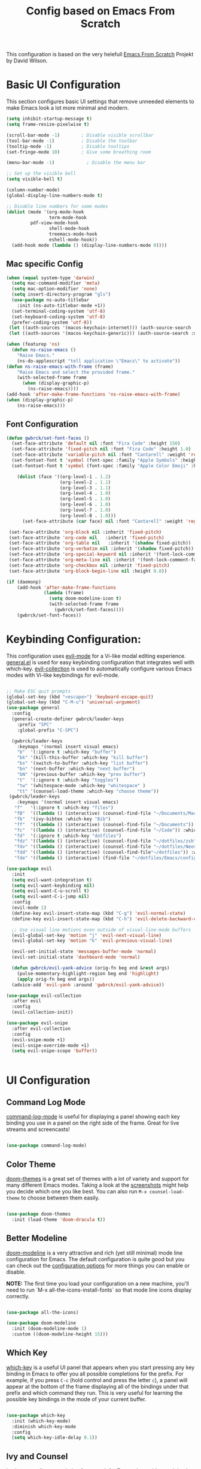 #+TITLE: Config based on Emacs From Scratch
This configuration is based on the very helefull [[https://github.com/daviwil/emacs-from-scratch/blob/master/Emacs.org][Emacs From Scratch]] Projekt by David Wilson. 
* Basic UI Configuration
This section configures basic UI settings that remove unneeded elements to make Emacs look a lot more minimal and modern.
#+begin_src emacs-lisp
  (setq inhibit-startup-message t)
  (setq frame-resize-pixelwise t)

  (scroll-bar-mode -1)        ; Disable visible scrollbar
  (tool-bar-mode -1)          ; Disable the toolbar
  (tooltip-mode -1)           ; Disable tooltips
  (set-fringe-mode 10)        ; Give some breathing room

  (menu-bar-mode -1)            ; Disable the menu bar

  ;; Set up the visible bell
  (setq visible-bell t)

  (column-number-mode)
  (global-display-line-numbers-mode t)

  ;; Disable line numbers for some modes
  (dolist (mode '(org-mode-hook
                  term-mode-hook
		   pdf-view-mode-hook
                  shell-mode-hook
                  treemacs-mode-hook
                  eshell-mode-hook))
    (add-hook mode (lambda () (display-line-numbers-mode 0))))
#+end_src

** Mac specific Config

#+begin_src emacs-lisp
(when (equal system-type 'darwin)
  (setq mac-command-modifier 'meta)
  (setq mac-option-modifier 'none)
  (setq insert-directory-program "gls")
  (use-package ns-auto-titlebar
    :init (ns-auto-titlebar-mode +1))
  (set-terminal-coding-system 'utf-8)
  (set-keyboard-coding-system 'utf-8)
  (prefer-coding-system 'utf-8))
 (let ((auth-sources '(macos-keychain-internet))) (auth-source-search :max 1))
 (let ((auth-sources '(macos-keychain-generic))) (auth-source-search :max 1))

(when (featurep 'ns)
  (defun ns-raise-emacs ()
    "Raise Emacs."
    (ns-do-applescript "tell application \"Emacs\" to activate"))
(defun ns-raise-emacs-with-frame (frame)
    "Raise Emacs and select the provided frame."
    (with-selected-frame frame
      (when (display-graphic-p)
        (ns-raise-emacs))))
(add-hook 'after-make-frame-functions 'ns-raise-emacs-with-frame)
(when (display-graphic-p)
    (ns-raise-emacs)))
#+end_src

** Font Configuration
#+begin_src emacs-lisp
(defun gwbrck/set-font-faces ()
  (set-face-attribute 'default nil :font "Fira Code" :height 150)
  (set-face-attribute 'fixed-pitch nil :font "Fira Code" :height 1.0)
  (set-face-attribute 'variable-pitch nil :font "Cantarell" :weight 'regular :height 1.0)
  (set-fontset-font t 'symbol (font-spec :family "Apple Symbols" :height 1.0) nil 'prepend)
  (set-fontset-font t 'symbol (font-spec :family "Apple Color Emoji" :height 1.0) nil 'prepend)

    (dolist (face '((org-level-1 . 1.2)
                    (org-level-2 . 1.1)
                    (org-level-3 . 1.1)
                    (org-level-4 . 1.0)
                    (org-level-5 . 1.0)
                    (org-level-6 . 1.0)
                    (org-level-7 . 1.0)
                    (org-level-8 . 1.0)))
      (set-face-attribute (car face) nil :font "Cantarell" :weight 'regular :height (cdr face)))

 (set-face-attribute 'org-block nil :inherit 'fixed-pitch)
 (set-face-attribute 'org-code nil   :inherit 'fixed-pitch)
 (set-face-attribute 'org-table nil   :inherit '(shadow fixed-pitch))
 (set-face-attribute 'org-verbatim nil :inherit '(shadow fixed-pitch))
 (set-face-attribute 'org-special-keyword nil :inherit '(font-lock-comment-face fixed-pitch))
 (set-face-attribute 'org-meta-line nil :inherit '(font-lock-comment-face fixed-pitch))
 (set-face-attribute 'org-checkbox nil :inherit 'fixed-pitch)
 (set-face-attribute 'org-block-begin-line nil :height 0.8))

(if (daemonp)
    (add-hook 'after-make-frame-functions
              (lambda (frame)
                (setq doom-modeline-icon t)
                (with-selected-frame frame
                  (gwbrck/set-font-faces))))
    (gwbrck/set-font-faces))
#+end_src

* Keybinding Configuration:


This configuration uses [[https://evil.readthedocs.io/en/latest/index.html][evil-mode]] for a Vi-like modal editing experience.  [[https://github.com/noctuid/general.el][general.el]] is used for easy keybinding configuration that integrates well with which-key.  [[https://github.com/emacs-evil/evil-collection][evil-collection]] is used to automatically configure various Emacs modes with Vi-like keybindings for evil-mode.

#+begin_src emacs-lisp

    ;; Make ESC quit prompts
    (global-set-key (kbd "<escape>") 'keyboard-escape-quit)
    (global-set-key (kbd "C-M-u") 'universal-argument)
    (use-package general
      :config
      (general-create-definer gwbrck/leader-keys
        :prefix "SPC"
        :global-prefix "C-SPC")

      (gwbrck/leader-keys
        :keymaps '(normal insert visual emacs)
        "b"  '(:ignore t :which-key "buffer")
        "bk" '(kill-this-buffer :which-key "kill buffer")
        "bs" '(switch-to-buffer :which-key "list buffer")
        "bn" '(next-buffer :which-key "next buffer")
        "bN" '(previous-buffer :which-key "prev buffer")
        "t"  '(:ignore t :which-key "toggles")
        "tw" '(whitespace-mode :which-key "whitespace" )
        "tt" '(counsel-load-theme :which-key "choose theme"))
     (gwbrck/leader-keys
        :keymaps '(normal insert visual emacs)
       "f"   '(:ignore t :which-key "files")
       "fB"  '((lambda () (interactive) (counsel-find-file "~/Documents/MacsBib")) :which-key "Bib Folder")
       "fb"  '(ivy-bibtex :which-key "Bib")
       "ff"  '((lambda () (interactive) (counsel-find-file "~/Documents")) :which-key "Documents")
       "fc"  '((lambda () (interactive) (counsel-find-file "~/Code")) :which-key "Code")
       "fd"  '(:ignore t :which-key "dotfiles")
       "fdz" '((lambda () (interactive) (counsel-find-file "~/dotfiles/zsh")) :which-key "zsh")
       "fdv" '((lambda () (interactive) (counsel-find-file "~/dotfiles/Neovim/.config")) :which-key "Neovim")
       "fdd" '((lambda () (interactive) (counsel-find-file"~/dotfiles")) :which-key "dotfiles")
       "fde" '((lambda () (interactive) (find-file "~/dotfiles/Emacs/configuration.org")) :which-key "Emacs")))

    (use-package evil
      :init
      (setq evil-want-integration t)
      (setq evil-want-keybinding nil)
      (setq evil-want-C-u-scroll t)
      (setq evil-want-C-i-jump nil)
      :config
      (evil-mode 1)
      (define-key evil-insert-state-map (kbd "C-g") 'evil-normal-state)
      (define-key evil-insert-state-map (kbd "C-h") 'evil-delete-backward-char-and-join)

      ;; Use visual line motions even outside of visual-line-mode buffers
      (evil-global-set-key 'motion "j" 'evil-next-visual-line)
      (evil-global-set-key 'motion "k" 'evil-previous-visual-line)

      (evil-set-initial-state 'messages-buffer-mode 'normal)
      (evil-set-initial-state 'dashboard-mode 'normal)

      (defun gwbrck/evil-yank-advice (orig-fn beg end &rest args)
        (pulse-momentary-highlight-region beg end 'highlight)
        (apply orig-fn beg end args))
      (advice-add 'evil-yank :around 'gwbrck/evil-yank-advice))

    (use-package evil-collection
      :after evil
      :config
      (evil-collection-init))

    (use-package evil-snipe
      :after evil-collection
      :config
      (evil-snipe-mode +1)
      (evil-snipe-override-mode +1)
      (setq evil-snipe-scope 'buffer))


#+end_src

* UI Configuration
** Command Log Mode

[[https://github.com/lewang/command-log-mode][command-log-mode]] is useful for displaying a panel showing each key binding you use in a panel on the right side of the frame.  Great for live streams and screencasts!

#+begin_src emacs-lisp

(use-package command-log-mode)

#+end_src

** Color Theme

[[https://github.com/hlissner/emacs-doom-themes][doom-themes]] is a great set of themes with a lot of variety and support for many different Emacs modes.  Taking a look at the [[https://github.com/hlissner/emacs-doom-themes/tree/screenshots][screenshots]] might help you decide which one you like best.  You can also run =M-x counsel-load-theme= to choose between them easily.

#+begin_src emacs-lisp

(use-package doom-themes
  :init (load-theme 'doom-dracula t))

#+end_src

** Better Modeline

[[https://github.com/seagle0128/doom-modeline][doom-modeline]] is a very attractive and rich (yet still minimal) mode line configuration for Emacs.  The default configuration is quite good but you can check out the [[https://github.com/seagle0128/doom-modeline#customize][configuration options]] for more things you can enable or disable.

*NOTE:* The first time you load your configuration on a new machine, you'll need to run `M-x all-the-icons-install-fonts` so that mode line icons display correctly.

#+begin_src emacs-lisp

(use-package all-the-icons)

(use-package doom-modeline
  :init (doom-modeline-mode 1)
  :custom ((doom-modeline-height 15)))

#+end_src

** Which Key

[[https://github.com/justbur/emacs-which-key][which-key]] is a useful UI panel that appears when you start pressing any key binding in Emacs to offer you all possible completions for the prefix.  For example, if you press =C-c= (hold control and press the letter =c=), a panel will appear at the bottom of the frame displaying all of the bindings under that prefix and which command they run.  This is very useful for learning the possible key bindings in the mode of your current buffer.

#+begin_src emacs-lisp

(use-package which-key
  :init (which-key-mode)
  :diminish which-key-mode
  :config
  (setq which-key-idle-delay 0.1))

#+end_src

** Ivy and Counsel

[[https://oremacs.com/swiper/][Ivy]] is an excellent completion framework for Emacs.  It provides a minimal yet powerful selection menu that appears when you open files, switch buffers, and for many other tasks in Emacs.  Counsel is a customized set of commands to replace `find-file` with `counsel-find-file`, etc which provide useful commands for each of the default completion commands.

[[https://github.com/Yevgnen/ivy-rich][ivy-rich]] adds extra columns to a few of the Counsel commands to provide more information about each item.

#+begin_src emacs-lisp

    (use-package ivy
      :diminish
      :bind (("C-s" . swiper)
             :map ivy-minibuffer-map
             ("TAB" . ivy-alt-done)
             ("C-l" . ivy-alt-done)
             ("C-j" . ivy-next-line)
             ("C-k" . ivy-previous-line)
             :map ivy-switch-buffer-map
             ("C-k" . ivy-previous-line)
             ("C-l" . ivy-done)
             ("C-d" . ivy-switch-buffer-kill)
             :map ivy-reverse-i-search-map
             ("C-k" . ivy-previous-line)
             ("C-d" . ivy-reverse-i-search-kill))
      :config
      (ivy-mode 1))

    (use-package ivy-rich
      :init
      (ivy-rich-mode 1))

    (use-package counsel
      :bind (("C-M-j" . 'counsel-switch-buffer)
             :map minibuffer-local-map
             ("C-r" . 'counsel-minibuffer-history))
      :config
      (counsel-mode 1))

#+end_src

** Helpful Help Commands

[[https://github.com/Wilfred/helpful][Helpful]] adds a lot of very helpful (get it?) information to Emacs' =describe-= command buffers.  For example, if you use =describe-function=, you will not only get the documentation about the function, you will also see the source code of the function and where it gets used in other places in the Emacs configuration.  It is very useful for figuring out how things work in Emacs.

#+begin_src emacs-lisp

  (use-package helpful
    :custom
    (counsel-describe-function-function #'helpful-callable)
    (counsel-describe-variable-function #'helpful-variable)
    :bind
    ([remap describe-function] . counsel-describe-function)
    ([remap describe-command] . helpful-command)
    ([remap describe-variable] . counsel-describe-variable)
    ([remap describe-key] . helpful-key))

#+end_src

** Text Scaling

This is an example of using [[https://github.com/abo-abo/hydra][Hydra]] to design a transient key binding for quickly adjusting the scale of the text on screen.  We define a hydra that is bound to =C-s t s= and, once activated, =j= and =k= increase and decrease the text scale.  You can press any other key (or =f= specifically) to exit the transient key map.

#+begin_src emacs-lisp

  (use-package hydra)

  (defhydra hydra-text-scale (:timeout 4)
    "scale text"
    ("j" text-scale-increase "in")
    ("k" text-scale-decrease "out")
    ("f" nil "finished" :exit t))

  (gwbrck/leader-keys
    :keymaps '(normal insert visual emacs)
    "ts" '(hydra-text-scale/body :which-key "scale text"))

#+end_src

* PDF-Tools
#+begin_src emacs-lisp
    (use-package pdf-tools
      :config
      (pdf-tools-install)
      (setq pdf-view-use-scaling t)
      (setq pdf-view-use-imagekick nil))
#+end_src

* Org Mode
** Default Paths
#+begin_src emacs-lisp
  (setq gwbrck/bib '("~/Documents/MacsBib/main.bib"))
  (setq gwbrck/pdfs  "~/Documents/MacsBib/pdfs/")
  (setq gwbrck/roam "~/Documents/MacsBib/Roam/")
  (setq org-directory gwbrck/roam)
#+end_src

** Basic Config

This section contains the basic configuration for =org-mode= plus the configuration for Org agendas and capture templates.  There's a lot to unpack in here so I'd recommend watching the videos for [[https://youtu.be/VcgjTEa0kU4][Part 5]] and [[https://youtu.be/PNE-mgkZ6HM][Part 6]] for a full explanation.

#+begin_src emacs-lisp

    (defun efs/org-mode-setup ()
      (org-indent-mode)
      (variable-pitch-mode 1)
      (gwbrck/set-font-faces)
      (org-ref-ivy-cite-completion)
      (visual-line-mode 1))

    (use-package org
      :hook (org-mode . efs/org-mode-setup)
      :config
      (setq org-ellipsis " ▾")

      (setq org-agenda-start-with-log-mode t)
      (setq org-log-done 'time)
      (setq org-log-into-drawer t)

     ;; (setq org-agenda-files
     ;;       '("~/Projects/Code/emacs-from-scratch/OrgFiles/Tasks.org"
     ;;         "~/Projects/Code/emacs-from-scratch/OrgFiles/Habits.org"
     ;;         "~/Projects/Code/emacs-from-scratch/OrgFiles/Birthdays.org"))

      (require 'org-habit)
      (add-to-list 'org-modules 'org-habit)
      (setq org-habit-graph-column 60)

      (setq org-todo-keywords
        '((sequence "TODO(t)" "NEXT(n)" "|" "DONE(d!)")
          (sequence "BACKLOG(b)" "PLAN(p)" "READY(r)" "ACTIVE(a)" "REVIEW(v)" "WAIT(w@/!)" "HOLD(h)" "|" "COMPLETED(c)" "CANC(k@)")))

      (setq org-refile-targets
        '(("Archive.org" :maxlevel . 1)
          ("Tasks.org" :maxlevel . 1)))

      ;; Save Org buffers after refiling!
      (advice-add 'org-refile :after 'org-save-all-org-buffers)

      (setq org-tag-alist
        '((:startgroup)
           ; Put mutually exclusive tags here
           (:endgroup)
           ("@errand" . ?E)
           ("@home" . ?H)
           ("@work" . ?W)
           ("agenda" . ?a)
           ("planning" . ?p)
           ("publish" . ?P)
           ("batch" . ?b)
           ("note" . ?n)
           ("idea" . ?i)))

      ;; Configure custom agenda views
      (setq org-agenda-custom-commands
       '(("d" "Dashboard"
         ((agenda "" ((org-deadline-warning-days 7)))
          (todo "NEXT"
            ((org-agenda-overriding-header "Next Tasks")))
          (tags-todo "agenda/ACTIVE" ((org-agenda-overriding-header "Active Projects")))))

        ("n" "Next Tasks"
         ((todo "NEXT"
            ((org-agenda-overriding-header "Next Tasks")))))

        ("W" "Work Tasks" tags-todo "+work-email")

        ;; Low-effort next actions
        ("e" tags-todo "+TODO=\"NEXT\"+Effort<15&+Effort>0"
         ((org-agenda-overriding-header "Low Effort Tasks")
          (org-agenda-max-todos 20)
          (org-agenda-files org-agenda-files)))

        ("w" "Workflow Status"
         ((todo "WAIT"
                ((org-agenda-overriding-header "Waiting on External")
                 (org-agenda-files org-agenda-files)))
          (todo "REVIEW"
                ((org-agenda-overriding-header "In Review")
                 (org-agenda-files org-agenda-files)))
          (todo "PLAN"
                ((org-agenda-overriding-header "In Planning")
                 (org-agenda-todo-list-sublevels nil)
                 (org-agenda-files org-agenda-files)))
          (todo "BACKLOG"
                ((org-agenda-overriding-header "Project Backlog")
                 (org-agenda-todo-list-sublevels nil)
                 (org-agenda-files org-agenda-files)))
          (todo "READY"
                ((org-agenda-overriding-header "Ready for Work")
                 (org-agenda-files org-agenda-files)))
          (todo "ACTIVE"
                ((org-agenda-overriding-header "Active Projects")
                 (org-agenda-files org-agenda-files)))
          (todo "COMPLETED"
                ((org-agenda-overriding-header "Completed Projects")
                 (org-agenda-files org-agenda-files)))
          (todo "CANC"
                ((org-agenda-overriding-header "Cancelled Projects")
                 (org-agenda-files org-agenda-files)))))))

      (setq org-capture-templates
        `(("t" "Tasks / Projects")
          ("tt" "Task" entry (file+olp "~/Projects/Code/emacs-from-scratch/OrgFiles/Tasks.org" "Inbox")
               "* TODO %?\n  %U\n  %a\n  %i" :empty-lines 1)

          ("j" "Journal Entries")
          ("jj" "Journal" entry
               (file+olp+datetree "~/Projects/Code/emacs-from-scratch/OrgFiles/Journal.org")
               "\n* %<%I:%M %p> - Journal :journal:\n\n%?\n\n"
               ;; ,(dw/read-file-as-string "~/Notes/Templates/Daily.org")
               :clock-in :clock-resume
               :empty-lines 1)
          ("jm" "Meeting" entry
               (file+olp+datetree "~/Projects/Code/emacs-from-scratch/OrgFiles/Journal.org")
               "* %<%I:%M %p> - %a :meetings:\n\n%?\n\n"
               :clock-in :clock-resume
               :empty-lines 1)

          ("w" "Workflows")
          ("we" "Checking Email" entry (file+olp+datetree "~/Projects/Code/emacs-from-scratch/OrgFiles/Journal.org")
               "* Checking Email :email:\n\n%?" :clock-in :clock-resume :empty-lines 1)

          ("m" "Metrics Capture")
          ("mw" "Weight" table-line (file+headline "~/Projects/Code/emacs-from-scratch/OrgFiles/Metrics.org" "Weight")
           "| %U | %^{Weight} | %^{Notes} |" :kill-buffer t)))

      (define-key global-map (kbd "C-c j")
        (lambda () (interactive) (org-capture nil "jj")))

      ;;(gwbrck/set-font-faces)
  )

#+end_src

*** Nicer Heading Bullets

[[https://github.com/sabof/org-bullets][org-bullets]] replaces the heading stars in =org-mode= buffers with nicer looking characters that you can control.  Another option for this is [[https://github.com/integral-dw/org-superstar-mode][org-superstar-mode]] which we may cover in a later video.

#+begin_src emacs-lisp

  (use-package org-bullets
    :after org
    :hook (org-mode . org-bullets-mode)
    :custom
    (org-bullets-bullet-list '("◉" "○" "●" "○" "●" "○" "●")))

#+end_src
*** TOC Mode
#+begin_src emacs-lisp
(use-package org-make-toc
  :hook (org-mode . org-make-toc-mode))
#+end_src 
*** Center Org Buffers

We use [[https://github.com/joostkremers/visual-fill-column][visual-fill-column]] to center =org-mode= buffers for a more pleasing writing experience as it centers the contents of the buffer horizontally to seem more like you are editing a document.  This is really a matter of personal preference so you can remove the block below if you don't like the behavior.

#+begin_src emacs-lisp

  (defun efs/org-mode-visual-fill ()
    (setq visual-fill-column-width 100
          visual-fill-column-center-text t)
    (visual-fill-column-mode 1))

  (use-package visual-fill-column
    :hook (org-mode . efs/org-mode-visual-fill))

#+end_src

** Structure Templates

Org Mode's [[https://orgmode.org/manual/Structure-Templates.html][structure templates]] feature enables you to quickly insert code blocks into your Org files in combination with =org-tempo= by typing =<= followed by the template name like =el= or =py= and then press =TAB=.  For example, to insert an empty =emacs-lisp= block below, you can type =<el= and press =TAB= to expand into such a block.

You can add more =src= block templates below by copying one of the lines and changing the two strings at the end, the first to be the template name and the second to contain the name of the language [[https://orgmode.org/worg/org-contrib/babel/languages.html][as it is known by Org Babel]].

#+begin_src emacs-lisp

  ;; This is needed as of Org 9.2
  (require 'org-tempo)

  (add-to-list 'org-structure-template-alist '("sh" . "src shell"))
  (add-to-list 'org-structure-template-alist '("el" . "src emacs-lisp"))
  (add-to-list 'org-structure-template-alist '("py" . "src python"))

#+end_src

** Bib & Roam
*** Standi Configs
#+begin_src emacs-lisp
      (use-package ivy-bibtex
           :init
           (setq bibtex-completion-bibliography gwbrck/bib)
           (setq bibtex-completion-notes-path gwbrck/roam)
           (setq bibtex-completion-library-path gwbrck/pdfs)
           (setq bibtex-dialect 'biblatex)
           (setq bibtex-entry-format '(opts-or-alts numerical-fields whitespace realign last-comma delimiters unify-case sort-fields delimiters required-fields))
           (setq bibtex-autokey-name-year-separator "_"
                 bibtex-autokey-year-title-separator "_"
                 bibtex-autokey-titlewords 1
                 bibtex-autokey-year-length 4
                 bibtex-autokey-edit-before-use nil
                 bibtex-autokey-additional-names 1
                 bibtex-autokey-titleword-ignore '("A" "An" "On" "The" "Eine" "Ein" "Der" "Die" "Das")
                 bibtex-autokey-titlewords-stretch 0
                 bibtex-autokey-titleword-length 5
                 bibtex-autokey-name-separator "-"
                 bibtex-autokey-names 2
                 bibtex-autokey-additional-names "-ea"
                 bibtex-comma-after-last-field t)
           (setq biblio-cleanup-bibtex-function 'gwbrck/bibtex-clean-entry))

      (gwbrck/leader-keys
        :keymaps 'bibtex-mode-map
        :states 'normal
        "m"  '(:ignore t :which-key "bibtex mode")
        "mP" '(org-ref-bibtex-assoc-pdf-with-entry :which-key "new pdf for entry")
        "mp" '(org-ref-open-bibtex-pdf :which-key "open pdf for entry")
        "md" '(doi-utils-get-bibtex-entry-pdf :which-key "get bibtex via doi")
        "mu" '(doi-utils-update-bibtex-entry-from-doi :which-key "update bibtex via doi")
        "ms" '(bibtex-sort-buffer :which-key "sort entries")
        "mc" '(org-ref-clean-bibtex-entry :which-key "clean entry"))


      (gwbrck/leader-keys
        :keymaps 'org-mode-map
        :states 'normal
        "m"  '(:ignore t :which-key "org mode")
        "mo" '(org-ref-cite-hydra/body :which-key "org-ref")
        "mi" '(org-ref-insert-link :which-key "insert citation"))


      (use-package org-ref
        :after org
        :config
        (setq
             org-ref-completion-library 'org-ref-ivy-cite
             org-ref-default-bibliography gwbrck/bib
             org-ref-pdf-directory gwbrck/pdfs
             org-ref-bibliography-notes gwbrck/roam
             org-ref-nonascii-latex-replacements '()
             org-ref-notes-function 'orb-edit-notes)
        (setf (cdr (assoc 'org-mode bibtex-completion-format-citation-functions))       'org-ref-format-citation)
         (setq org-ref-clean-bibtex-entry-hook '(gwbrck/bibtex-clean-entry)))

      (use-package org-roam
        :hook (org-load .org-roam-mode)
        :config
        (setq org-roam-directory gwbrck/roam))

      (use-package org-roam-bibtex
        :after (org-roam)
        :hook (org-roam-mode . org-roam-bibtex-mode)
        :config

      (setq orb-preformat-keywords
            '("citekey" "title" "url" "author-or-editor" "keywords" "file")
            orb-process-file-field t
            orb-file-field-extensions "pdf")

      (setq orb-templates
            '(("r" "ref" plain (function org-roam-capture--get-point)
               ""
               :file-name "Konspekte/${citekey}"
               :head "#+TITLE: Konspekt von ${citekey}\n#+ROAM_KEY: ${ref}

      - tags ::
      - keywords :: ${keywords}\n\n* Konspekt
      :PROPERTIES:
      :Custom_ID: ${citekey}
      :AUTHOR: ${author-or-editor}
      :NOTER_DOCUMENT: ${file}
      :NOTER_PAGE:
      :END:"))))


      (use-package org-noter
        :after (:any org pdf-view)
        :config
        (setq org-noter-notes-search-path (list gwbrck/roam))
        (require 'org-noter-pdftools))

      (use-package org-pdftools
        :hook (org-mode . org-pdftools-setup-link))

      (use-package org-noter-pdftools
        :after org-noter
        :config
        ;; Add a function to ensure precise note is inserted
        (defun org-noter-pdftools-insert-precise-note (&optional toggle-no-questions)
          (interactive "P")
          (org-noter--with-valid-session
           (let ((org-noter-insert-note-no-questions (if toggle-no-questions
                                                         (not org-noter-insert-note-no-questions)
                                                       org-noter-insert-note-no-questions))
                 (org-pdftools-use-isearch-link t)
                 (org-pdftools-use-freestyle-annot t))
             (org-noter-insert-note (org-noter--get-precise-info)))))

        ;; fix https://github.com/weirdNox/org-noter/pull/93/commits/f8349ae7575e599f375de1be6be2d0d5de4e6cbf
        (defun org-noter-set-start-location (&optional arg)
          "When opening a session with this document, go to the current location.
      With a prefix ARG, remove start location."
          (interactive "P")
          (org-noter--with-valid-session
           (let ((inhibit-read-only t)
                 (ast (org-noter--parse-root))
                 (location (org-noter--doc-approx-location (when (called-interactively-p 'any) 'interactive))))
             (with-current-buffer (org-noter--session-notes-buffer session)
               (org-with-wide-buffer
                (goto-char (org-element-property :begin ast))
                (if arg
                    (org-entry-delete nil org-noter-property-note-location)
                  (org-entry-put nil org-noter-property-note-location
                                 (org-noter--pretty-print-location location))))))))
        (with-eval-after-load 'pdf-annot
          (add-hook 'pdf-annot-activate-handler-functions #'org-noter-pdftools-jump-to-note)))



#+end_src

*** Custom bibcleanfunction
#+begin_src emacs-lisp
  (defun gwbrck/bibtex-dashes ()
      (let (bounds)
        (when (looking-at bibtex-entry-maybe-empty-head)
          (goto-char (match-end 0))
          (while (setq bounds (bibtex-parse-field))
            (goto-char (bibtex-start-of-field bounds))
            (if (and (member (bibtex-name-in-field bounds) '("pages" "Pages"))
                     (string-match "[0-9]-[0-9]" (bibtex-text-in-field-bounds bounds)))
                (save-restriction
                       (narrow-to-region (caar bounds) (nth 3 bounds))
                       (goto-char (point-min))
                       (while (search-forward "-" nil t)
                         (replace-match "--")))
              (goto-char (bibtex-end-of-field bounds)))))))

  (defun gwbrck/bibtex-journal ()
      (let (bounds)
        (when (looking-at bibtex-entry-maybe-empty-head)
          (goto-char (match-end 0))
          (while (setq bounds (bibtex-parse-field))
            (goto-char (bibtex-start-of-field bounds))
            (if (member (bibtex-name-in-field bounds) '("journal" "Journal"))
                (save-restriction
                       (narrow-to-region (caar bounds) (nth 3 bounds))
                       (goto-char (point-min))
                       (while (search-forward "journal" nil t)
                         (replace-match "journaltitle")))
              (goto-char (bibtex-end-of-field bounds)))))))

  (defun gwbrck/bibtex-abstract  ()
      (let (bounds)
        (when (looking-at bibtex-entry-maybe-empty-head)
          (goto-char (match-end 0))
          (while (setq bounds (bibtex-parse-field))
            (goto-char (bibtex-start-of-field bounds))
            (if (member (bibtex-name-in-field bounds) '("abstract" "Abstract"))
              (kill-region (caar bounds) (nth 3 bounds))
              (goto-char (bibtex-end-of-field bounds)))))))

  (defun gwbrck/bibtex-clean-entry (&optional x)
    (interactive)
    (save-excursion
      (save-restriction
       (bibtex-narrow-to-entry)
       (bibtex-beginning-of-entry)
       (gwbrck/bibtex-journal)
       (bibtex-beginning-of-entry)
       (gwbrck/bibtex-dashes)
       (bibtex-beginning-of-entry)
       (gwbrck/bibtex-abstract)))
       (bibtex-clean-entry 2))

#+end_src

** Latex Export
#+begin_src emacs-lisp
(add-to-list 'org-export-smart-quotes-alist 
            '("de-de"
              (primary-opening   :utf-8 "\"" :html "&ldquo;" :latex "\\enquote{"  :texinfo "``")
              (primary-closing   :utf-8 "\"" :html "&rdquo;" :latex "}"           :texinfo "''")
              (secondary-opening :utf-8 "'" :html "&lsquo;" :latex "\\enquote*{" :texinfo "`")
              (secondary-closing :utf-8 "'" :html "&rsquo;" :latex "}"           :texinfo "'")
              (apostrophe        :utf-8 "’" :html "&rsquo;")))
       (setq org-export-default-language "de-de")
       (setq org-export-with-smart-quotes t)
       (setq org-latex-pdf-process '("latexmk -shell-escape -bibtex -pdf %f"))
       (setq org-latex-default-class "article")
       (setq org-latex-default-packages-alist
        '(("utf8" "inputenc" t ("pdflatex"))
          ("T1" "fontenc" t ("pdflatex"))
          ("" "graphicx" t nil)
          ("" "grffile" t nil)
          ("" "longtable" nil nil)
          ("" "wrapfig" nil nil)
          ("" "rotating" nil nil)
          ("normalem" "ulem" t nil)
          ("" "amsmath" t nil)
          ("" "textcomp" t nil)
          ("" "amssymb" t nil)
          ("" "capt-of" nil nil)
          ("" "hyperref" nil nil)
          ("shorthands=off, ngerman" "babel" nil nil)
          ("" "csquotes" nil nil)
          ("style=apa, backend=biber, natbib=true" "biblatex" nil nil)
          "\\addbibresource{~/Documents/MacsBib/main.bib}"))

#+end_src

* Word Stuff
#+begin_src emacs-lisp
      (use-package flyspell)
      (use-package flyspell-correct
        :after flyspell
        :bind (:map flyspell-mode-map ("C-;" . flyspell-correct-wrapper)))

      (use-package flyspell-correct-popup
        :after flyspell-correct)

    (setq ispell-program-name "hunspell"          ; Use hunspell to correct mistakes
          ispell-dictionary   "de_DE_frami") ; Default dictionary to use

#+End_src

#+RESULTS:
: switch-dictionary-de-en

* Development

** Languages

*** IDE Features with lsp-mode

**** lsp-mode

We use the excellent [[https://emacs-lsp.github.io/lsp-mode/][lsp-mode]] to enable IDE-like functionality for many different programming languages via "language servers" that speak the [[https://microsoft.github.io/language-server-protocol/][Language Server Protocol]].  Before trying to set up =lsp-mode= for a particular language, check out the [[https://emacs-lsp.github.io/lsp-mode/page/languages/][documentation for your language]] so that you can learn which language servers are available and how to install them.

The =lsp-keymap-prefix= setting enables you to define a prefix for where =lsp-mode='s default keybindings will be added.  I *highly recommend* using the prefix to find out what you can do with =lsp-mode= in a buffer.

The =which-key= integration adds helpful descriptions of the various keys so you should be able to learn a lot just by pressing =C-c l= in a =lsp-mode= buffer and trying different things that you find there.

#+begin_src emacs-lisp

  (defun efs/lsp-mode-setup ()
    (setq lsp-headerline-breadcrumb-segments '(path-up-to-project file symbols))
    (lsp-headerline-breadcrumb-mode))

  (use-package lsp-mode
    :commands (lsp lsp-deferred)
    :hook (lsp-mode . efs/lsp-mode-setup)
    :init
    (setq lsp-keymap-prefix "C-c l")  ;; Or 'C-l', 's-l'
    :config
    (lsp-enable-which-key-integration t))

#+end_src

**** lsp-ui

[[https://emacs-lsp.github.io/lsp-ui/][lsp-ui]] is a set of UI enhancements built on top of =lsp-mode= which make Emacs feel even more like an IDE.  Check out the screenshots on the =lsp-ui= homepage (linked at the beginning of this paragraph) to see examples of what it can do.

#+begin_src emacs-lisp

  (use-package lsp-ui
    :hook (lsp-mode . lsp-ui-mode)
    :custom
    (lsp-ui-doc-position 'bottom))

#+end_src

**** lsp-treemacs

[[https://github.com/emacs-lsp/lsp-treemacs][lsp-treemacs]] provides nice tree views for different aspects of your code like symbols in a file, references of a symbol, or diagnostic messages (errors and warnings) that are found in your code.

Try these commands with =M-x=:

- =lsp-treemacs-symbols= - Show a tree view of the symbols in the current file
- =lsp-treemacs-references= - Show a tree view for the references of the symbol under the cursor
- =lsp-treemacs-error-list= - Show a tree view for the diagnostic messages in the project

This package is built on the [[https://github.com/Alexander-Miller/treemacs][treemacs]] package which might be of some interest to you if you like to have a file browser at the left side of your screen in your editor.

#+begin_src emacs-lisp

  (use-package lsp-treemacs
    :after lsp)

#+end_src

**** lsp-ivy

[[https://github.com/emacs-lsp/lsp-ivy][lsp-ivy]] integrates Ivy with =lsp-mode= to make it easy to search for things by name in your code.  When you run these commands, a prompt will appear in the minibuffer allowing you to type part of the name of a symbol in your code.  Results will be populated in the minibuffer so that you can find what you're looking for and jump to that location in the code upon selecting the result.

Try these commands with =M-x=:

- =lsp-ivy-workspace-symbol= - Search for a symbol name in the current project workspace
- =lsp-ivy-global-workspace-symbol= - Search for a symbol name in all active project workspaces

#+begin_src emacs-lisp

  (use-package lsp-ivy)

#+end_src

*** TypeScript

This is a basic configuration for the TypeScript language so that =.ts= files activate =typescript-mode= when opened.  We're also adding a hook to =typescript-mode-hook= to call =lsp-deferred= so that we activate =lsp-mode= to get LSP features every time we edit TypeScript code.

#+begin_src emacs-lisp

  (use-package typescript-mode
    :mode "\\.ts\\'"
    :hook (typescript-mode . lsp-deferred)
    :config
    (setq typescript-indent-level 2))

#+end_src

*Important note!*  For =lsp-mode= to work with TypeScript (and JavaScript) you will need to install a language server on your machine.  If you have Node.js installed, the easiest way to do that is by running the following command:

#+begin_src shell :tangle no

npm install -g typescript-language-server typescript

#+end_src

This will install the [[https://github.com/theia-ide/typescript-language-server][typescript-language-server]] and the TypeScript compiler package.

** Company Mode

[[http://company-mode.github.io/][Company Mode]] provides a nicer in-buffer completion interface than =completion-at-point= which is more reminiscent of what you would expect from an IDE.  We add a simple configuration to make the keybindings a little more useful (=TAB= now completes the selection and initiates completion at the current location if needed).

We also use [[https://github.com/sebastiencs/company-box][company-box]] to further enhance the look of the completions with icons and better overall presentation.

#+begin_src emacs-lisp

  (use-package company
    :after lsp-mode
    :hook (lsp-mode . company-mode)
    :bind (:map company-active-map
           ("<tab>" . company-complete-selection))
          (:map lsp-mode-map
           ("<tab>" . company-indent-or-complete-common))
    :custom
    (company-minimum-prefix-length 1)
    (company-idle-delay 0.0))

  (use-package company-box
    :hook (company-mode . company-box-mode))

#+end_src

** Projectile

[[https://projectile.mx/][Projectile]] is a project management library for Emacs which makes it a lot easier to navigate around code projects for various languages.  Many packages integrate with Projectile so it's a good idea to have it installed even if you don't use its commands directly.

#+begin_src emacs-lisp

  (use-package projectile
    :diminish projectile-mode
    :config (projectile-mode)
    :custom ((projectile-completion-system 'ivy))
    :bind-keymap
    ("C-c p" . projectile-command-map)
    :init
    ;; NOTE: Set this to the folder where you keep your Git repos!
    (when (file-directory-p "~/Code")
      (setq projectile-project-search-path '("~/Code")))
    (setq projectile-switch-project-action #'projectile-dired))

  (use-package counsel-projectile
    :config (counsel-projectile-mode))

#+end_src

** Magit

[[https://magit.vc/][Magit]] is the best Git interface I've ever used.  Common Git operations are easy to execute quickly using Magit's command panel system.

#+begin_src emacs-lisp

  (use-package magit
    :custom
    (magit-display-buffer-function #'magit-display-buffer-same-window-except-diff-v1))

  ;; NOTE: Make sure to configure a GitHub token before using this package!
  ;; - https://magit.vc/manual/forge/Token-Creation.html#Token-Creation
  ;; - https://magit.vc/manual/ghub/Getting-Started.html#Getting-Started
  (use-package forge)

#+end_src

#+RESULTS:

** Commenting

Emacs' built in commenting functionality =comment-dwim= (usually bound to =M-;=) doesn't always comment things in the way you might expect so we use [[https://github.com/redguardtoo/evil-nerd-commenter][evil-nerd-commenter]] to provide a more familiar behavior.  I've bound it to =M-/= since other editors sometimes use this binding but you could also replace Emacs' =M-;= binding with this command.

#+begin_src emacs-lisp

  (use-package evil-nerd-commenter
    :bind ("M-/" . evilnc-comment-or-uncomment-lines))

#+end_src

** Rainbow Delimiters

[[https://github.com/Fanael/rainbow-delimiters][rainbow-delimiters]] is useful in programming modes because it colorizes nested parentheses and brackets according to their nesting depth.  This makes it a lot easier to visually match parentheses in Emacs Lisp code without having to count them yourself.

#+begin_src emacs-lisp

(use-package rainbow-delimiters
  :hook (prog-mode . rainbow-delimiters-mode))

#+end_src

* Terminals

** term-mode

=term-mode= is a built-in terminal emulator in Emacs.  Because it is written in Emacs Lisp, you can start using it immediately with very little configuration.  If you are on Linux or macOS, =term-mode= is a great choice to get started because it supports fairly complex terminal applications (=htop=, =vim=, etc) and works pretty reliably.  However, because it is written in Emacs Lisp, it can be slower than other options like =vterm=.  The speed will only be an issue if you regularly run console apps with a lot of output.

One important thing to understand is =line-mode= versus =char-mode=.  =line-mode= enables you to use normal Emacs keybindings while moving around in the terminal buffer while =char-mode= sends most of your keypresses to the underlying terminal.  While using =term-mode=, you will want to be in =char-mode= for any terminal applications that have their own keybindings.  If you're just in your usual shell, =line-mode= is sufficient and feels more integrated with Emacs.

With =evil-collection= installed, you will automatically switch to =char-mode= when you enter Evil's insert mode (press =i=).  You will automatically be switched back to =line-mode= when you enter Evil's normal mode (press =ESC=).

Run a terminal with =M-x term!=

*Useful key bindings:*

- =C-c C-p= / =C-c C-n= - go back and forward in the buffer's prompts (also =[[= and =]]= with evil-mode)
- =C-c C-k= - Enter char-mode
- =C-c C-j= - Return to line-mode
- If you have =evil-collection= installed, =term-mode= will enter char mode when you use Evil's Insert mode

#+begin_src emacs-lisp

  (use-package term
    :config
    (setq explicit-shell-file-name "zsh") ;; Change this to zsh, etc
    ;;(setq explicit-zsh-args '())         ;; Use 'explicit-<shell>-args for shell-specific args

    ;; Match the default Bash shell prompt.  Update this if you have a custom prompt
    (setq term-prompt-regexp "^[^#$%>\n]*[#$%>] *"))

#+end_src

*** Better term-mode colors

The =eterm-256color= package enhances the output of =term-mode= to enable handling of a wider range of color codes so that many popular terminal applications look as you would expect them to.  Keep in mind that this package requires =ncurses= to be installed on your machine so that it has access to the =tic= program.  Most Linux distributions come with this program installed already so you may not have to do anything extra to use it.

#+begin_src emacs-lisp

  (use-package eterm-256color
    :hook (term-mode . eterm-256color-mode))

#+end_src

** vterm

[[https://github.com/akermu/emacs-libvterm/][vterm]] is an improved terminal emulator package which uses a compiled native module to interact with the underlying terminal applications.  This enables it to be much faster than =term-mode= and to also provide a more complete terminal emulation experience.

Make sure that you have the [[https://github.com/akermu/emacs-libvterm/#requirements][necessary dependencies]] installed before trying to use =vterm= because there is a module that will need to be compiled before you can use it successfully.

#+begin_src emacs-lisp

  (use-package vterm
    :commands vterm
    :config
    (setq term-prompt-regexp "^[^#$%>\n]*[#$%>] *")  ;; Set this to match your custom shell prompt
    ;;(setq vterm-shell "zsh")                       ;; Set this to customize the shell to launch
    (setq vterm-max-scrollback 10000))

#+end_src

** shell-mode

[[https://www.gnu.org/software/emacs/manual/html_node/emacs/Interactive-Shell.html#Interactive-Shell][shell-mode]] is a middle ground between =term-mode= and Eshell.  It is *not* a terminal emulator so more complex terminal programs will not run inside of it.  It does have much better integration with Emacs because all command input in this mode is handled by Emacs and then sent to the underlying shell once you press Enter.  This means that you can use =evil-mode='s editing motions on the command line, unlike in the terminal emulator modes above.

*Useful key bindings:*

- =C-c C-p= / =C-c C-n= - go back and forward in the buffer's prompts (also =[[= and =]]= with evil-mode)
- =M-p= / =M-n= - go back and forward in the input history
- =C-c C-u= - delete the current input string backwards up to the cursor
- =counsel-shell-history= - A searchable history of commands typed into the shell

One advantage of =shell-mode= on Windows is that it's the only way to run =cmd.exe=, PowerShell, Git Bash, etc from within Emacs.  Here's an example of how you would set up =shell-mode= to run PowerShell on Windows:

#+begin_src emacs-lisp

  (when (eq system-type 'windows-nt)
    (setq explicit-shell-file-name "powershell.exe")
    (setq explicit-powershell.exe-args '()))

#+end_src

** Eshell

[[https://www.gnu.org/software/emacs/manual/html_mono/eshell.html#Contributors-to-Eshell][Eshell]] is Emacs' own shell implementation written in Emacs Lisp.  It provides you with a cross-platform implementation (even on Windows!) of the common GNU utilities you would find on Linux and macOS (=ls=, =rm=, =mv=, =grep=, etc).  It also allows you to call Emacs Lisp functions directly from the shell and you can even set up aliases (like aliasing =vim= to =find-file=).  Eshell is also an Emacs Lisp REPL which allows you to evaluate full expressions at the shell.

The downsides to Eshell are that it can be harder to configure than other packages due to the particularity of where you need to set some options for them to go into effect, the lack of shell completions (by default) for some useful things like Git commands, and that REPL programs sometimes don't work as well.  However, many of these limitations can be dealt with by good configuration and installing external packages, so don't let that discourage you from trying it!

*Useful key bindings:*

- =C-c C-p= / =C-c C-n= - go back and forward in the buffer's prompts (also =[[= and =]]= with evil-mode)
- =M-p= / =M-n= - go back and forward in the input history
- =C-c C-u= - delete the current input string backwards up to the cursor
- =counsel-esh-history= - A searchable history of commands typed into Eshell

We will be covering Eshell more in future videos highlighting other things you can do with it.

For more thoughts on Eshell, check out these articles by Pierre Neidhardt:
- https://ambrevar.xyz/emacs-eshell/index.html
- https://ambrevar.xyz/emacs-eshell-versus-shell/index.html

#+begin_src emacs-lisp

  (defun efs/configure-eshell ()
    ;; Save command history when commands are entered
    (add-hook 'eshell-pre-command-hook 'eshell-save-some-history)

    ;; Truncate buffer for performance
    (add-to-list 'eshell-output-filter-functions 'eshell-truncate-buffer)

    ;; Bind some useful keys for evil-mode
    (evil-define-key '(normal insert visual) eshell-mode-map (kbd "C-r") 'counsel-esh-history)
    (evil-define-key '(normal insert visual) eshell-mode-map (kbd "<home>") 'eshell-bol)
    (evil-normalize-keymaps)

    (setq eshell-history-size         10000
          eshell-buffer-maximum-lines 10000
          eshell-hist-ignoredups t
          eshell-scroll-to-bottom-on-input t))

  (use-package eshell-git-prompt)

  (use-package eshell
    :hook (eshell-first-time-mode . efs/configure-eshell)
    :config

    (with-eval-after-load 'esh-opt
      (setq eshell-destroy-buffer-when-process-dies t)
      (setq eshell-visual-commands '("htop" "zsh" "vim")))

    (eshell-git-prompt-use-theme 'powerline))


#+end_src

* File Management
** Custom
#+begin_src emacs-lisp
(setq default-directory "~/")
#+end_src
** Dired

Dired is a built-in file manager for Emacs that does some pretty amazing things!  Here are some key bindings you should try out:

*** Key Bindings

**** Navigation

*Emacs* / *Evil*
- =n= / =j= - next line
- =p= / =k= - previous line
- =j= / =J= - jump to file in buffer
- =RET= - select file or directory
- =^= - go to parent directory
- =S-RET= / =g O= - Open file in "other" window
- =M-RET= - Show file in other window without focusing (previewing files)
- =g o= (=dired-view-file=) - Open file but in a "preview" mode, close with =q=
- =g= / =g r= Refresh the buffer with =revert-buffer= after changing configuration (and after filesystem changes!)

**** Marking files

- =m= - Marks a file
- =u= - Unmarks a file
- =U= - Unmarks all files in buffer
- =* t= / =t= - Inverts marked files in buffer
- =% m= - Mark files in buffer using regular expression
- =*= - Lots of other auto-marking functions
- =k= / =K= - "Kill" marked items (refresh buffer with =g= / =g r= to get them back)
- Many operations can be done on a single file if there are no active marks!
 
**** Copying and Renaming files

- =C= - Copy marked files (or if no files are marked, the current file)
- Copying single and multiple files
- =U= - Unmark all files in buffer
- =R= - Rename marked files, renaming multiple is a move!
- =% R= - Rename based on regular expression: =^test= , =old-\&=

*Power command*: =C-x C-q= (=dired-toggle-read-only=) - Makes all file names in the buffer editable directly to rename them!  Press =Z Z= to confirm renaming or =Z Q= to abort.

**** Deleting files

- =D= - Delete marked file
- =d= - Mark file for deletion
- =x= - Execute deletion for marks
- =delete-by-moving-to-trash= - Move to trash instead of deleting permanently

**** Creating and extracting archives

- =Z= - Compress or uncompress a file or folder to (=.tar.gz=)
- =c= - Compress selection to a specific file
- =dired-compress-files-alist= - Bind compression commands to file extension

**** Other common operations

- =T= - Touch (change timestamp)
- =M= - Change file mode
- =O= - Change file owner
- =G= - Change file group
- =S= - Create a symbolic link to this file
- =L= - Load an Emacs Lisp file into Emacs

*** Configuration

#+begin_src emacs-lisp

  (use-package dired
    :ensure nil
    :commands (dired dired-jump)
    :bind (("C-x C-j" . dired-jump))
    :custom ((dired-listing-switches "-agho --group-directories-first"))
    :config
    (evil-collection-define-key 'normal 'dired-mode-map
      "h" 'dired-single-up-directory
      "l" 'dired-single-buffer))

  (use-package dired-single)

  (use-package all-the-icons-dired
    :hook (dired-mode . all-the-icons-dired-mode))

  (use-package dired-open
    :config
    ;; Doesn't work as expected!
    ;;(add-to-list 'dired-open-functions #'dired-open-xdg t)
    (setq dired-open-extensions '(("png" . "feh")
                                  ("mkv" . "mpv"))))

  (use-package dired-hide-dotfiles
    :hook (dired-mode . dired-hide-dotfiles-mode)
    :config
    (evil-collection-define-key 'normal 'dired-mode-map
      "H" 'dired-hide-dotfiles-mode))

#+end_src

* Applications

** Some App

This is an example of configuring another non-Emacs application using org-mode.  Not only do we write out the configuration at =.config/some-app/config=, we also compute the value that gets stored in this configuration from the Emacs Lisp block above it.

#+NAME: the-value
#+begin_src emacs-lisp :tangle no

  (+ 55 100)

#+end_src

#+begin_src conf :tangle .config/some-app/config :noweb yes

  value=<<the-value()>>

#+end_src

